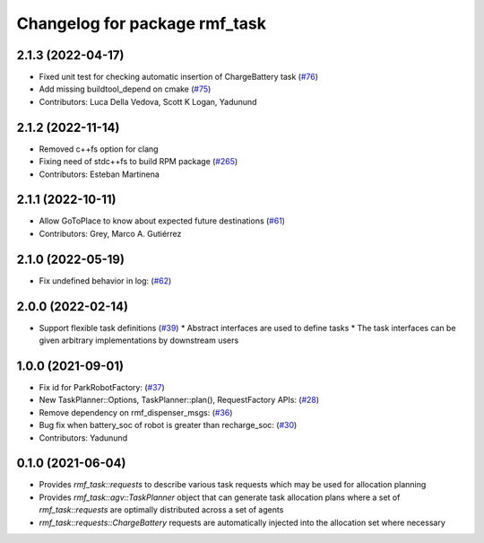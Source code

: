 ^^^^^^^^^^^^^^^^^^^^^^^^^^^^^^
Changelog for package rmf_task
^^^^^^^^^^^^^^^^^^^^^^^^^^^^^^

2.1.3 (2022-04-17)
------------------
* Fixed unit test for checking automatic insertion of ChargeBattery task (`#76 <https://github.com/open-rmf/rmf_task/pull/76>`_)
* Add missing buildtool_depend on cmake (`#75 <https://github.com/open-rmf/rmf_task/pull/75>`_)
* Contributors: Luca Della Vedova, Scott K Logan, Yadunund

2.1.2 (2022-11-14)
------------------
* Removed c++fs option for clang
* Fixing need of  stdc++fs to build RPM package (`#265 <https://github.com/open-rmf/rmf/pull/265>`_)
* Contributors: Esteban Martinena

2.1.1 (2022-10-11)
------------------
* Allow GoToPlace to know about expected future destinations (`#61 <https://github.com/open-rmf/rmf_task/pull/61>`_)
* Contributors: Grey, Marco A. Gutiérrez

2.1.0 (2022-05-19)
------------------
* Fix undefined behavior in log: (`#62 <https://github.com/open-rmf/rmf_task/pull/62>`_)

2.0.0 (2022-02-14)
------------------
* Support flexible task definitions (`#39 <https://github.com/open-rmf/rmf_task/pull/39>`_)
  * Abstract interfaces are used to define tasks
  * The task interfaces can be given arbitrary implementations by downstream users

1.0.0 (2021-09-01)
------------------
* Fix id for ParkRobotFactory: (`#37 <https://github.com/open-rmf/rmf_task/pull/37>`_)
* New TaskPlanner::Options, TaskPlanner::plan(), RequestFactory APIs: (`#28 <https://github.com/open-rmf/rmf_task/pull/28>`_)
* Remove dependency on rmf_dispenser_msgs: (`#36 <https://github.com/open-rmf/rmf_task/pull/36>`_)
* Bug fix when battery_soc of robot is greater than recharge_soc: (`#30 <https://github.com/open-rmf/rmf_task/pull/30>`_)
* Contributors: Yadunund

0.1.0 (2021-06-04)
------------------
* Provides `rmf_task::requests` to describe various task requests which may be used for allocation planning
* Provides `rmf_task::agv::TaskPlanner` object that can generate task allocation plans where a set of `rmf_task::requests` are optimally distributed across a set of agents
* `rmf_task::requests::ChargeBattery` requests are automatically injected into the allocation set where necessary
